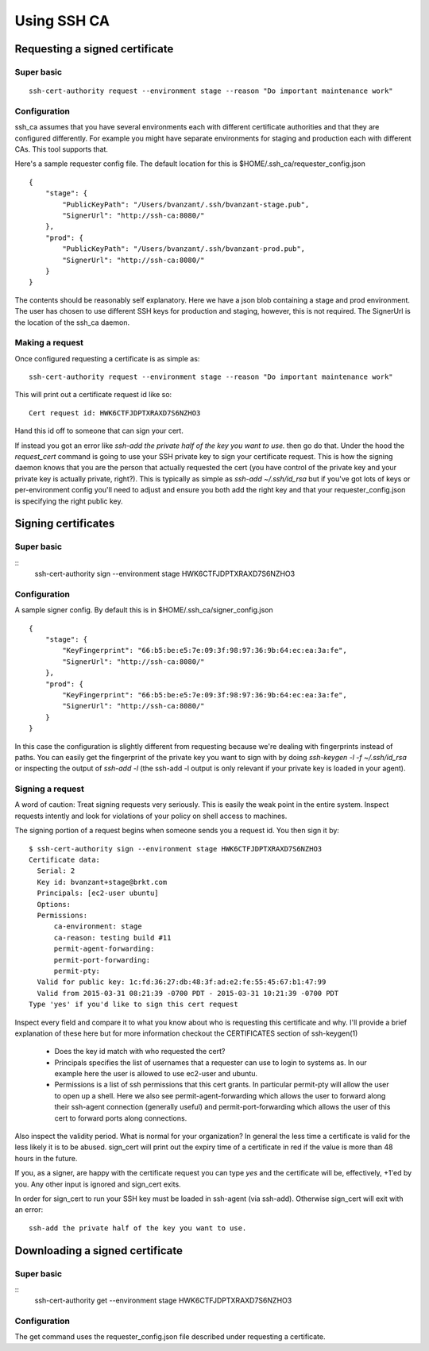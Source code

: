 ============
Using SSH CA
============

Requesting a signed certificate
===============================

Super basic
-----------
::

  ssh-cert-authority request --environment stage --reason "Do important maintenance work"


Configuration
-------------

ssh_ca assumes that you have several environments each with different
certificate authorities and that they are configured differently. For
example you might have separate environments for staging and production
each with different CAs. This tool supports that.

Here's a sample requester config file. The default location for this is
$HOME/.ssh_ca/requester_config.json ::
    {
        "stage": {
            "PublicKeyPath": "/Users/bvanzant/.ssh/bvanzant-stage.pub",
            "SignerUrl": "http://ssh-ca:8080/"
        },
        "prod": {
            "PublicKeyPath": "/Users/bvanzant/.ssh/bvanzant-prod.pub",
            "SignerUrl": "http://ssh-ca:8080/"
        }
    }

The contents should be reasonably self explanatory. Here we have a json
blob containing a stage and prod environment. The user has chosen to use
different SSH keys for production and staging, however, this is not
required. The SignerUrl is the location of the ssh_ca daemon.

Making a request
----------------

Once configured requesting a certificate is as simple as::

  ssh-cert-authority request --environment stage --reason "Do important maintenance work"

This will print out a certificate request id like so::

  Cert request id: HWK6CTFJDPTXRAXD7S6NZHO3

Hand this id off to someone that can sign your cert.

If instead you got an error like
`ssh-add the private half of the key you want to use.` then go do that.
Under the hood the `request_cert` command is going to use your SSH
private key to sign your certificate request. This is how the signing
daemon knows that you are the person that actually requested the cert
(you have control of the private key and your private key is actually
private, right?). This is typically as simple as `ssh-add ~/.ssh/id_rsa`
but if you've got lots of keys or per-environment config you'll need to
adjust and ensure you both add the right key and that your
requester_config.json is specifying the right public key.

Signing certificates
====================

Super basic
-----------
::
    ssh-cert-authority sign --environment stage HWK6CTFJDPTXRAXD7S6NZHO3

Configuration
-------------

A sample signer config. By default this is in
$HOME/.ssh_ca/signer_config.json ::

    {
        "stage": {
            "KeyFingerprint": "66:b5:be:e5:7e:09:3f:98:97:36:9b:64:ec:ea:3a:fe",
            "SignerUrl": "http://ssh-ca:8080/"
        },
        "prod": {
            "KeyFingerprint": "66:b5:be:e5:7e:09:3f:98:97:36:9b:64:ec:ea:3a:fe",
            "SignerUrl": "http://ssh-ca:8080/"
        }
    }

In this case the configuration is slightly different from requesting
because we're dealing with fingerprints instead of paths. You can easily
get the fingerprint of the private key you want to sign with by doing
`ssh-keygen -l -f ~/.ssh/id_rsa` or inspecting the output of `ssh-add
-l` (the ssh-add -l output is only relevant if your private key is
loaded in your agent).

Signing a request
-----------------

A word of caution: Treat signing requests very seriously. This is easily
the weak point in the entire system. Inspect requests intently and look
for violations of your policy on shell access to machines.

The signing portion of a request begins when someone sends you a request
id. You then sign it by::
    $ ssh-cert-authority sign --environment stage HWK6CTFJDPTXRAXD7S6NZHO3
    Certificate data:
      Serial: 2
      Key id: bvanzant+stage@brkt.com
      Principals: [ec2-user ubuntu]
      Options:
      Permissions:
          ca-environment: stage
          ca-reason: testing build #11
          permit-agent-forwarding:
          permit-port-forwarding:
          permit-pty:
      Valid for public key: 1c:fd:36:27:db:48:3f:ad:e2:fe:55:45:67:b1:47:99
      Valid from 2015-03-31 08:21:39 -0700 PDT - 2015-03-31 10:21:39 -0700 PDT
    Type 'yes' if you'd like to sign this cert request

Inspect every field and compare it to what you know about who is requesting
this certificate and why. I'll provide a brief explanation of these here
but for more information checkout the CERTIFICATES section of
ssh-keygen(1)

    - Does the key id match with who requested the cert?
    - Principals specifies the list of usernames that a requester can
      use to login to systems as. In our example here the user is
      allowed to use ec2-user and ubuntu.
    - Permissions is a list of ssh permissions that this cert grants. In
      particular permit-pty will allow the user to open up a shell. Here
      we also see permit-agent-forwarding which allows the user to
      forward along their ssh-agent connection (generally useful) and
      permit-port-forwarding which allows the user of this cert to
      forward ports along connections.

Also inspect the validity period. What is normal for your organization?
In general the less time a certificate is valid for the less likely it
is to be abused. sign_cert will print out the expiry time of a
certificate in red if the value is more than 48 hours in the future.

If you, as a signer, are happy with the certificate request you can type
`yes` and the certificate will be, effectively, +1'ed by you. Any other
input is ignored and sign_cert exits.

In order for sign_cert to run your SSH key must be loaded in ssh-agent
(via ssh-add). Otherwise sign_cert will exit with an error::

  ssh-add the private half of the key you want to use.

Downloading a signed certificate
================================

Super basic
-----------
::
  ssh-cert-authority get --environment stage HWK6CTFJDPTXRAXD7S6NZHO3

Configuration
-------------

The get command uses the requester_config.json file described under
requesting a certificate.

